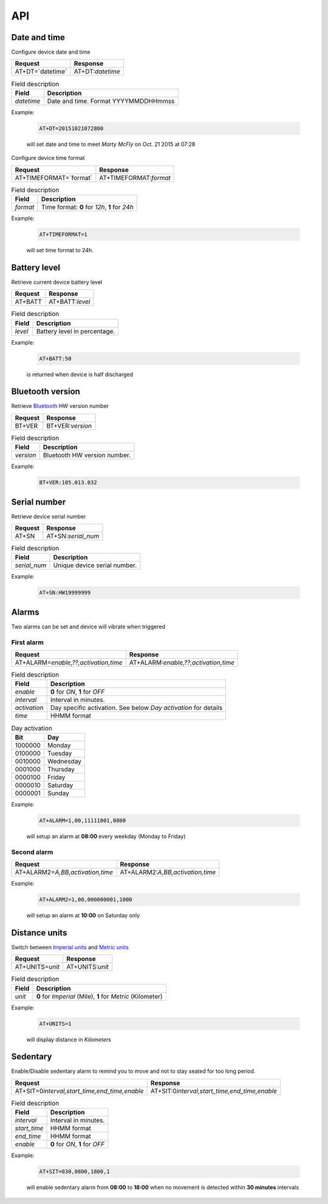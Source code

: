 API
===

Date and time
-------------

Configure device date and time

.. list-table::
   :header-rows: 1

   * - Request
     - Response
   * - AT+DT=`datetime`
     - AT+DT:`datetime`

.. list-table:: Field description
   :header-rows: 1

   * - Field
     - Description
   * - `datetime`
     - Date and time. Format YYYYMMDDHHmmss

Example:

  .. code::

    AT+DT=20151021072800

  will set date and time to meet `Marty McFly` on Oct. 21 2015 at 07:28

Configure device time format

.. list-table::
   :header-rows: 1

   * - Request
     - Response
   * - AT+TIMEFORMAT=`format`
     - AT+TIMEFORMAT:`format`

.. list-table:: Field description
   :header-rows: 1

   * - Field
     - Description
   * - `format`
     - Time format: **0** for *12h*, **1** for *24h*

Example:

  .. code::

    AT+TIMEFORMAT=1

  will set time format to 24h.

Battery level
-------------

Retrieve current device battery level

.. list-table::
   :header-rows: 1

   * - Request
     - Response
   * - AT+BATT
     - AT+BATT:`level`

.. list-table:: Field description
   :header-rows: 1

   * - Field
     - Description
   * - `level`
     - Battery level in percentage.

Example:

  .. code::

    AT+BATT:50

  is returned when device is half discharged

Bluetooth version
-----------------

Retrieve `Bluetooth <https://www.bluetooth.com/>`_ HW version number

.. list-table::
   :header-rows: 1

   * - Request
     - Response
   * - BT+VER
     - BT+VER:`version`

.. list-table:: Field description
  :header-rows: 1

  * - Field
    - Description
  * - `version`
    - Bluetooth HW version number.

Example:

  .. code::

    BT+VER:105.013.032

Serial number
-------------

Retrieve device serial number

.. list-table::
   :header-rows: 1

   * - Request
     - Response
   * - AT+SN
     - AT+SN:`serial_num`

.. list-table:: Field description
   :header-rows: 1

   * - Field
     - Description
   * - `serial_num`
     - Unique device serial number.

Example:

   .. code::

    AT+SN:HW19999999

Alarms
------
Two alarms can be set and device will vibrate when triggered

First alarm
^^^^^^^^^^^

.. list-table::
   :header-rows: 1

   * - Request
     - Response
   * - AT+ALARM=\ `enable,??,activation,time`
     - AT+ALARM:\ `enable,??,activation,time`

.. list-table:: Field description
   :header-rows: 1

   * - Field
     - Description
   * - `enable`
     - **0** for *ON*, **1** for *OFF*
   * - `interval`
     - Interval in minutes.
   * - `activation`
     - Day specific activation. See below `Day activation` for details
   * - `time`
     - HHMM format


.. list-table:: Day activation
   :header-rows: 1

   * - Bit
     - Day
   * - 1000000
     - Monday
   * - 0100000
     - Tuesday
   * - 0010000
     - Wednesday
   * - 0001000
     - Thursday
   * - 0000100
     - Friday
   * - 0000010
     - Saturday
   * - 0000001
     - Sunday

Example:

  .. code::

    AT+ALARM=1,00,11111001,0800

  will setup an alarm at **08:00** every weekday (Monday to Friday)

Second alarm
^^^^^^^^^^^^
.. list-table::
   :header-rows: 1

   * - Request
     - Response
   * - AT+ALARM2=\ `A,BB,activation,time`
     - AT+ALARM2:\ `A,BB,activation,time`

Example:

  .. code::

    AT+ALARM2=1,00,000000001,1000

  will setup an alarm at **10:00** on Saturday only


Distance units
--------------

Switch between `Imperial units <https://en.wikipedia.org/wiki/Imperial_units>`_ and `Metric units <https://en.wikipedia.org/wiki/Metric_units>`_

.. list-table::
   :header-rows: 1

   * - Request
     - Response
   * - AT+UNITS=\ `unit`
     - AT+UNITS:`unit`

.. list-table:: Field description
   :header-rows: 1

   * - Field
     - Description
   * - `unit`
     - **0** for *Imperial* (Mile), **1** for *Metric* (Kilometer)

Example:

  .. code::

    AT+UNITS=1

  will display distance in *Kilometers*

Sedentary
---------

Enable/Disable sedentary alarm to remind you to move and not to stay seated for too long period.

.. list-table::
   :header-rows: 1

   * - Request
     - Response
   * - AT+SIT=0\ `interval,start_time,end_time,enable`
     - AT+SIT:0\ `interval,start_time,end_time,enable`

.. list-table:: Field description
   :header-rows: 1

   * - Field
     - Description
   * - `interval`
     - Interval in minutes.
   * - `start_time`
     - HHMM format
   * - `end_time`
     - HHMM format
   * - `enable`
     - **0** for *ON*, **1** for *OFF*

Example:

  .. code::

    AT+SIT=030,0800,1800,1

  will enable sedentary alarm from **08:00** to **18:00** when no movement is detected within **30 minutes** intervals
